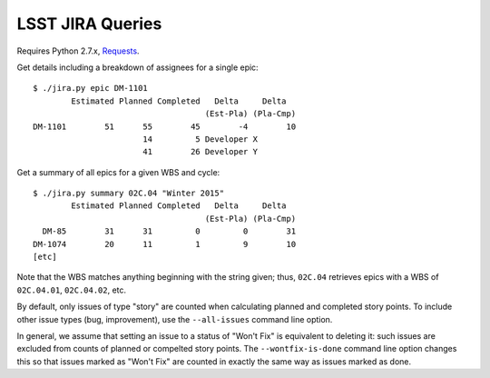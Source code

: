 =================
LSST JIRA Queries
=================

Requires Python 2.7.x, Requests_.

.. _Requests: http://docs.python-requests.org/en/latest/

Get details including a breakdown of assignees for a single epic::

   $ ./jira.py epic DM-1101
           Estimated Planned Completed   Delta     Delta
                                       (Est-Pla) (Pla-Cmp)
   DM-1101        51      55        45        -4        10
                          14         5 Developer X
                          41        26 Developer Y

Get a summary of all epics for a given WBS and cycle::

   $ ./jira.py summary 02C.04 "Winter 2015"
           Estimated Planned Completed   Delta     Delta
                                       (Est-Pla) (Pla-Cmp)
     DM-85        31      31         0         0        31
   DM-1074        20      11         1         9        10
   [etc]

Note that the WBS matches anything beginning with the string given; thus,
``02C.04`` retrieves epics with a WBS of ``02C.04.01``, ``02C.04.02``, etc.

By default, only issues of type "story" are counted when calculating planned
and completed story points. To include other issue types (bug, improvement),
use the ``--all-issues`` command line option.

In general, we assume that setting an issue to a status of "Won't Fix" is
equivalent to deleting it: such issues are excluded from counts of planned or
compelted story points. The ``--wontfix-is-done`` command line option changes
this so that issues marked as "Won't Fix" are counted in exactly the same way
as issues marked as done.
